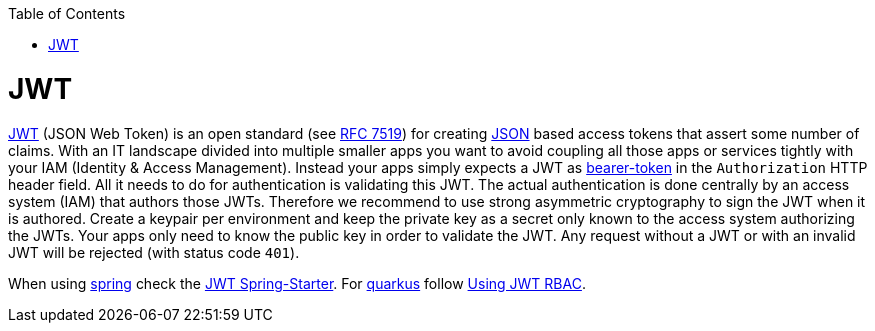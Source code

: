 :toc: macro
toc::[]

= JWT

https://jwt.io[JWT] (JSON Web Token) is an open standard (see https://tools.ietf.org/html/rfc7519[RFC 7519]) for creating link:guide-json.asciidoc[JSON] based access tokens that assert some number of claims.
With an IT landscape divided into multiple smaller apps you want to avoid coupling all those apps or services tightly with your IAM (Identity & Access Management).
Instead your apps simply expects a JWT as https://oauth.net/2/bearer-tokens/[bearer-token] in the `Authorization` HTTP header field.
All it needs to do for authentication is validating this JWT.
The actual authentication is done centrally by an access system (IAM) that authors those JWTs.
Therefore we recommend to use strong asymmetric cryptography to sign the JWT when it is authored.
Create a keypair per environment and keep the private key as a secret only known to the access system authorizing the JWTs.
Your apps only need to know the public key in order to validate the JWT.
Any request without a JWT or with an invalid JWT will be rejected (with status code `401`).

When using link:spring.asciidoc[spring] check the link:spring/guide-jwt-spring.asciidoc[JWT Spring-Starter].
For link:quarkus.asciidoc[quarkus] follow https://quarkus.io/guides/security-jwt[Using JWT RBAC].
